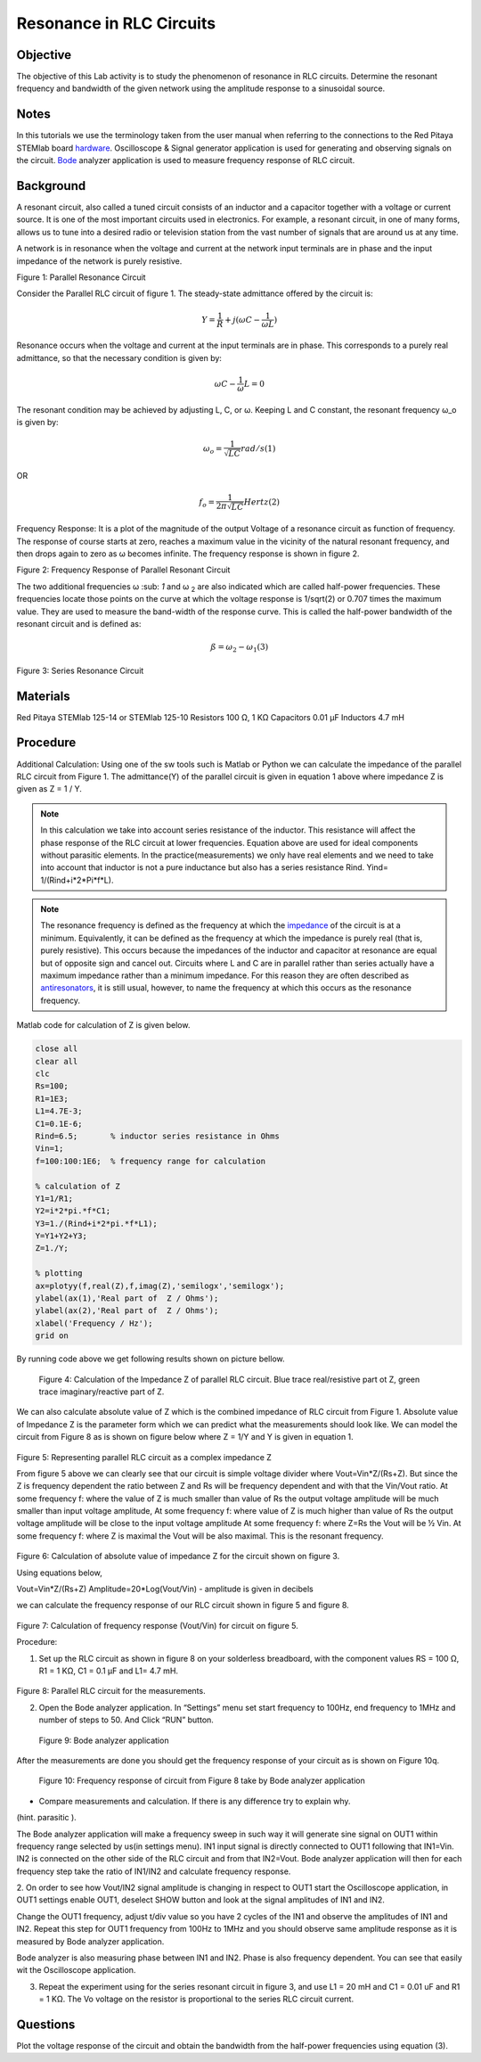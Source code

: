 Resonance in RLC Circuits
#########################

Objective
_________

The objective of this Lab activity is to study the phenomenon of resonance in RLC circuits. Determine the resonant frequency and bandwidth of the given network using the amplitude response to a sinusoidal source.

Notes
_____

.. _hardware: http://redpitaya.readthedocs.io/en/latest/doc/developerGuide/125-10/top.html
.. _Bode: http://redpitaya.readthedocs.io/en/latest/doc/appsFeatures/apps-featured/bode/bode.html
In this tutorials we use the terminology taken from the user manual when referring to the connections to the Red Pitaya STEMlab board hardware_. Oscilloscope & Signal generator application is used for generating and observing signals on the circuit. Bode_ analyzer application is used to measure frequency response of RLC circuit.

Background
__________

A resonant circuit, also called a tuned circuit consists of an inductor and a capacitor together with a voltage or current source. It is one of the most important circuits used in electronics. For example, a resonant circuit, in one of many forms, allows us to tune into a desired radio or television station from the vast number of signals that are around us at any time.  

A network is in resonance when the voltage and current at the network input terminals are in phase and the input impedance of the network is purely resistive. 

.. image:: img/Activity_8_Figure_1.png

Figure 1: Parallel Resonance Circuit

Consider the Parallel RLC circuit of figure 1. The steady-state admittance offered by the circuit is: 

.. math::

	Y = \frac{1}{R} + j(ωC - \frac{1}{ωL}) 

Resonance occurs when the voltage and current at the input terminals are in phase. This corresponds to a purely real admittance, so that the necessary condition is given by: 

.. math::

	ω C - \frac{1}{ω} L = 0

The resonant condition may be achieved by adjusting L, C, or ω. Keeping L and C constant, the resonant frequency ω_o is given by: 

.. math::

	ω_o = \frac{1}{\sqrt{LC}} rad/s (1)

OR 

.. math::

	f_o = \frac {1}{2 π \sqrt{LC}} Hertz  (2)

Frequency Response: It is a plot of the magnitude of the output Voltage of a resonance circuit as function of frequency. The response of course starts at zero, reaches a maximum value in the vicinity of the natural resonant frequency, and then drops again to zero as ω becomes infinite. The frequency response is shown in figure 2. 

.. image:: img/Activity_8_Figure_2.png

Figure 2: Frequency Response of Parallel Resonant Circuit

The two additional frequencies ω :sub: `1` and ω :sub:`2` are also indicated which are called half-power frequencies. These frequencies locate those points on the curve at which the voltage response is 1/sqrt(2) or 0.707 times the maximum value. They are used to measure the band-width of the response curve. This is called the half-power bandwidth of the resonant circuit and is defined as: 

.. math::

	ß = ω_2 - ω_1	(3)

.. image:: img/Activity_8_Figure_3.png

Figure 3: Series Resonance Circuit

Materials
_________

Red Pitaya STEMlab 125-14 or STEMlab 125-10 
Resistors 100 Ω, 1 KΩ
Capacitors 0.01 µF
Inductors 4.7 mH


Procedure
_________

Additional Calculation: 
Using one of the sw tools such is Matlab or Python we can calculate the impedance of the parallel RLC circuit from Figure 1.
The admittance(Y) of the parallel circuit is given in equation 1 above where impedance Z  is given as Z = 1 / Y.
       
       
.. note:: 
	
	In this calculation we take into account series resistance of the inductor. This resistance will affect the phase response of the RLC circuit at lower frequencies. Equation above are used for ideal components without parasitic elements. In the practice(measurements) we only have real elements and we need to take into account that inductor is not a pure inductance but also has a series resistance Rind.  Yind= 1/(Rind+i*2*Pi*f*L).  


.. _impedance: https://en.wikipedia.org/wiki/Electrical_impedance

.. _antiresonators: https://en.wikipedia.org/wiki/Antiresonance

.. note::

	The resonance frequency is defined as the frequency at which the impedance_ of the circuit is at a minimum. Equivalently, it can be defined as the frequency at which the impedance is purely real (that is, purely resistive). This occurs because the impedances of the inductor and capacitor at resonance are equal but of opposite sign and cancel out. Circuits where L and C are in parallel rather than series actually have a maximum impedance rather than a minimum impedance. For this reason they are often described as antiresonators_, it is still usual, however, to name the frequency at which this occurs as the resonance frequency.

Matlab code for calculation of Z is given below.

.. code-block:: matlab

   close all
   clear all
   clc
   Rs=100;
   R1=1E3;
   L1=4.7E-3;
   C1=0.1E-6;
   Rind=6.5;       % inductor series resistance in Ohms
   Vin=1;
   f=100:100:1E6;  % frequency range for calculation

   % calculation of Z
   Y1=1/R1;
   Y2=i*2*pi.*f*C1;
   Y3=1./(Rind+i*2*pi.*f*L1);
   Y=Y1+Y2+Y3;
   Z=1./Y;

   % plotting
   ax=plotyy(f,real(Z),f,imag(Z),'semilogx','semilogx');
   ylabel(ax(1),'Real part of  Z / Ohms');
   ylabel(ax(2),'Real part of  Z / Ohms');
   xlabel('Frequency / Hz');
   grid on

By running code above we get following results shown on picture bellow.

.. figure::   img/Activity_8_Figure_4.png
 
 Figure 4: Calculation of the Impedance Z of parallel RLC circuit.  Blue trace real/resistive part ot Z, green trace imaginary/reactive part of Z.

We can also calculate absolute value of Z which is the combined impedance of RLC circuit from Figure 1.  Absolute value of Impedance Z is the parameter form which we can predict what the measurements should look like.
We can model the circuit from Figure 8 as is shown on figure below where  Z = 1/Y and Y is given in equation 1.

.. figure::   img/Activity_8_Figure_5.png

Figure 5: Representing parallel RLC circuit as a complex impedance Z

From figure 5 above we can clearly see that our circuit is simple voltage divider where
Vout=Vin*Z/(Rs+Z). But since the Z is frequency dependent the ratio between Z and Rs will be frequency dependent and with that the Vin/Vout ratio.
At some frequency f: where the value of  Z  is much smaller than value of Rs the output voltage amplitude will be much smaller than input voltage amplitude, 
At some frequency f: where value of Z is much higher than value of Rs the output voltage amplitude will be close to the input voltage amplitude 
At some frequency f:  where Z=Rs the Vout will be ½ Vin.  
At some frequency f: where Z is maximal the Vout will be also maximal. This is the resonant frequency.

.. figure::   img/Activity_8_Figure_6.png

Figure 6: Calculation of absolute value of impedance Z for the circuit shown on figure 3. 


Using equations below,

Vout=Vin*Z/(Rs+Z)
Amplitude=20*Log(Vout/Vin)  - amplitude is given in decibels

we can calculate the frequency response of our RLC circuit shown in figure 5 and figure 8.

.. figure::   img/Activity_8_Figure_7.png

Figure 7: Calculation of  frequency response (Vout/Vin) for circuit on figure 5.


Procedure:

1. Set up the RLC circuit as shown in figure 8 on your solderless breadboard, with the component values RS = 100 Ω, R1 = 1 KΩ, C1 = 0.1 µF and L1= 4.7 mH. 

.. figure::   img/Activity_8_Figure_8.png

Figure 8: Parallel RLC circuit for the measurements.


2. Open the Bode analyzer application. In “Settings” menu set start frequency to 100Hz, end frequency to 1MHz and number of steps to 50. And Click “RUN” button.

.. figure::   img/Activity_8_Figure_9.png

 Figure 9: Bode analyzer application

After the measurements are done you should get the frequency response of your circuit as is shown on Figure 10q.

.. figure::   img/Activity_8_Figure_10.png

    Figure 10: Frequency response of circuit from Figure 8 take by Bode analyzer  application



- Compare measurements and calculation. If there is any difference try to explain why.
(hint. parasitic ).

The Bode analyzer application will make a frequency sweep in such way it will generate sine signal on OUT1 within frequency range selected by us(in settings menu).
IN1 input signal is directly connected to OUT1 following that IN1=Vin. IN2 is connected on the other side of the RLC circuit and from that IN2=Vout. Bode analyzer application will then for each frequency step take the ratio of IN1/IN2 and calculate frequency response. 

2. On order to see how Vout/IN2 signal amplitude is changing in respect to OUT1 
start the Oscilloscope application, in OUT1 settings enable OUT1, deselect SHOW button and look at the signal amplitudes of IN1 and IN2.

Change the OUT1  frequency, adjust t/div value so you have 2 cycles of the IN1 and observe the amplitudes of IN1 and IN2.
Repeat this step for OUT1 frequency from 100Hz to 1MHz and you should observe 
same amplitude response as it is measured by Bode analyzer application.

Bode analyzer is also measuring phase between IN1 and IN2. Phase is also frequency dependent.  You can see that easily wit the Oscilloscope application.



3. Repeat the experiment using for the series resonant circuit in figure 3, and use L1 = 20 mH and C1 = 0.01 uF and R1 = 1 KΩ. The Vo voltage on the resistor is proportional to the series RLC circuit current.

Questions
_________

Plot the voltage response of the circuit and obtain the bandwidth from the half-power frequencies using equation (3).




